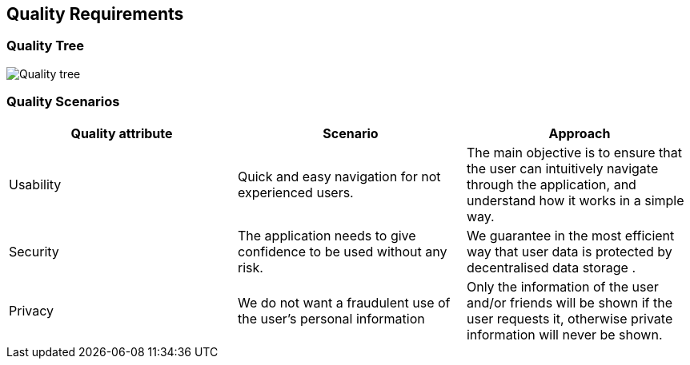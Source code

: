 [[section-quality-scenarios]]
== Quality Requirements

=== Quality Tree
image::QualityTree.png["Quality tree"]

=== Quality Scenarios
[options="header"]
|===
| Quality attribute | Scenario | Approach
| Usability | Quick and easy navigation for not experienced users. | The main objective is to ensure that the user can intuitively navigate through the application, and understand how it works in a simple way.
| Security | The application needs to give confidence to be used without any risk. | We guarantee in the most efficient way that user data is protected by decentralised data storage .
| Privacy | We do not want a fraudulent use of the user's personal information | Only the information of the user and/or friends will be shown if the user requests it, otherwise private information will never be shown.
|===
